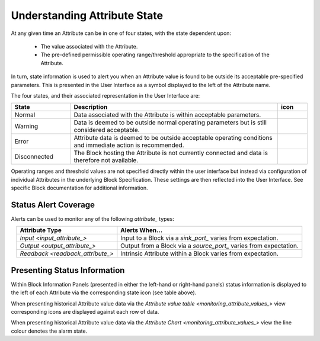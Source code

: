 .. _understanding_attribute_state_:

Understanding Attribute State
=============================

At any given time an Attribute can be in one of four states, with the state dependent upon:

  * The value associated with the Attribute.
  * The pre-defined permissible operating range/threshold appropriate to the specification of the Attribute.

In turn, state information is used to alert you when an Attribute value is found to be outside its acceptable pre-specified parameters.  This is presented in the User Interface as a symbol displayed to the left of the Attribute name.  

The four states, and their associated representation in the User Interface are:

.. list-table::
    :widths: 20 70 10
    :align: center
    :header-rows: 1

    * - State  
      - Description
      - icon
    * - Normal
      - Data associated with the Attribute is within acceptable parameters.
      - .. figure:: images/information_icon.png
            :align: center
    * - Warning
      - Data is deemed to be outside normal operating parameters but is still considered acceptable.
      - .. figure:: images/warning_icon.png
            :align: center
    * - Error
      - Attribute data is deemed to be outside acceptable operating conditions and immediate action is recommended.  
      - .. figure:: images/error_icon.png
            :align: center            
    * - Disconnected
      - The Block hosting the Attribute is not currently connected and data is therefore not available.
      - .. figure:: images/disconnected_icon.png
            :align: center    


Operating ranges and threshold values are not specified directly within the user interface but instead via configuration of individual Attributes in the underlying Block Specification.  These settings are then reflected into the User Interface.  See specific Block documentation for additional information.


Status Alert Coverage
---------------------

Alerts can be used to monitor any of the following `attribute_` types:

.. list-table::
    :widths: auto
    :align: center
    :header-rows: 1

    * - Attribute Type
      - Alerts When...
    * - `Input <input_attribute_>`
      - Input to a Block via a `sink_port_` varies from expectation.
    * - `Output <output_attribute_>`
      - Output from a Block via a `source_port_` varies from expectation.
    * - `Readback <readback_attribute_>`
      - Intrinsic Attribute within a Block varies from expectation.


Presenting Status Information
-----------------------------

Within Block Information Panels (presented in either the left-hand or right-hand panels) status information is displayed to the left of each Attribute via the corresponding state icon (see table above).

When presenting historical Attribute value data via the `Attribute value table <monitoring_attribute_values_>` view corresponding icons are displayed against each row of data.

When presenting historical Attribute value data via the `Attribute Chart <monitoring_attribute_values_>` view the line colour denotes the alarm state.


